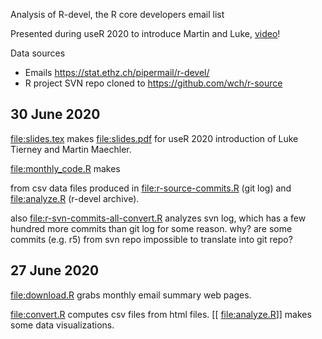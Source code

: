 Analysis of R-devel, the R core developers email list

Presented during useR 2020 to introduce Martin and Luke, [[https://www.youtube.com/watch?v=X_eDHNVceCU][video]]!

Data sources
- Emails https://stat.ethz.ch/pipermail/r-devel/
- R project SVN repo cloned to https://github.com/wch/r-source

** 30 June 2020

[[file:slides.tex]] makes [[file:slides.pdf]] for useR 2020 introduction of
Luke Tierney and Martin Maechler.

[[file:monthly_code.R]] makes 

[[file:monthly_code_Luke_Tierney.png]]

[[file:monthly_code_Martin_Maechler.png]]

from csv data files produced in [[file:r-source-commits.R]] (git log) and
[[file:analyze.R]] (r-devel archive).

also [[file:r-svn-commits-all-convert.R]] analyzes svn log, which has a
few hundred more commits than git log for some reason. why? are some
commits (e.g. r5) from svn repo impossible to translate into git repo?

** 27 June 2020

[[file:download.R]] grabs monthly email summary web pages.

[[file:convert.R]] computes csv files from html files.
[[
file:analyze.R]] makes some data visualizations.
